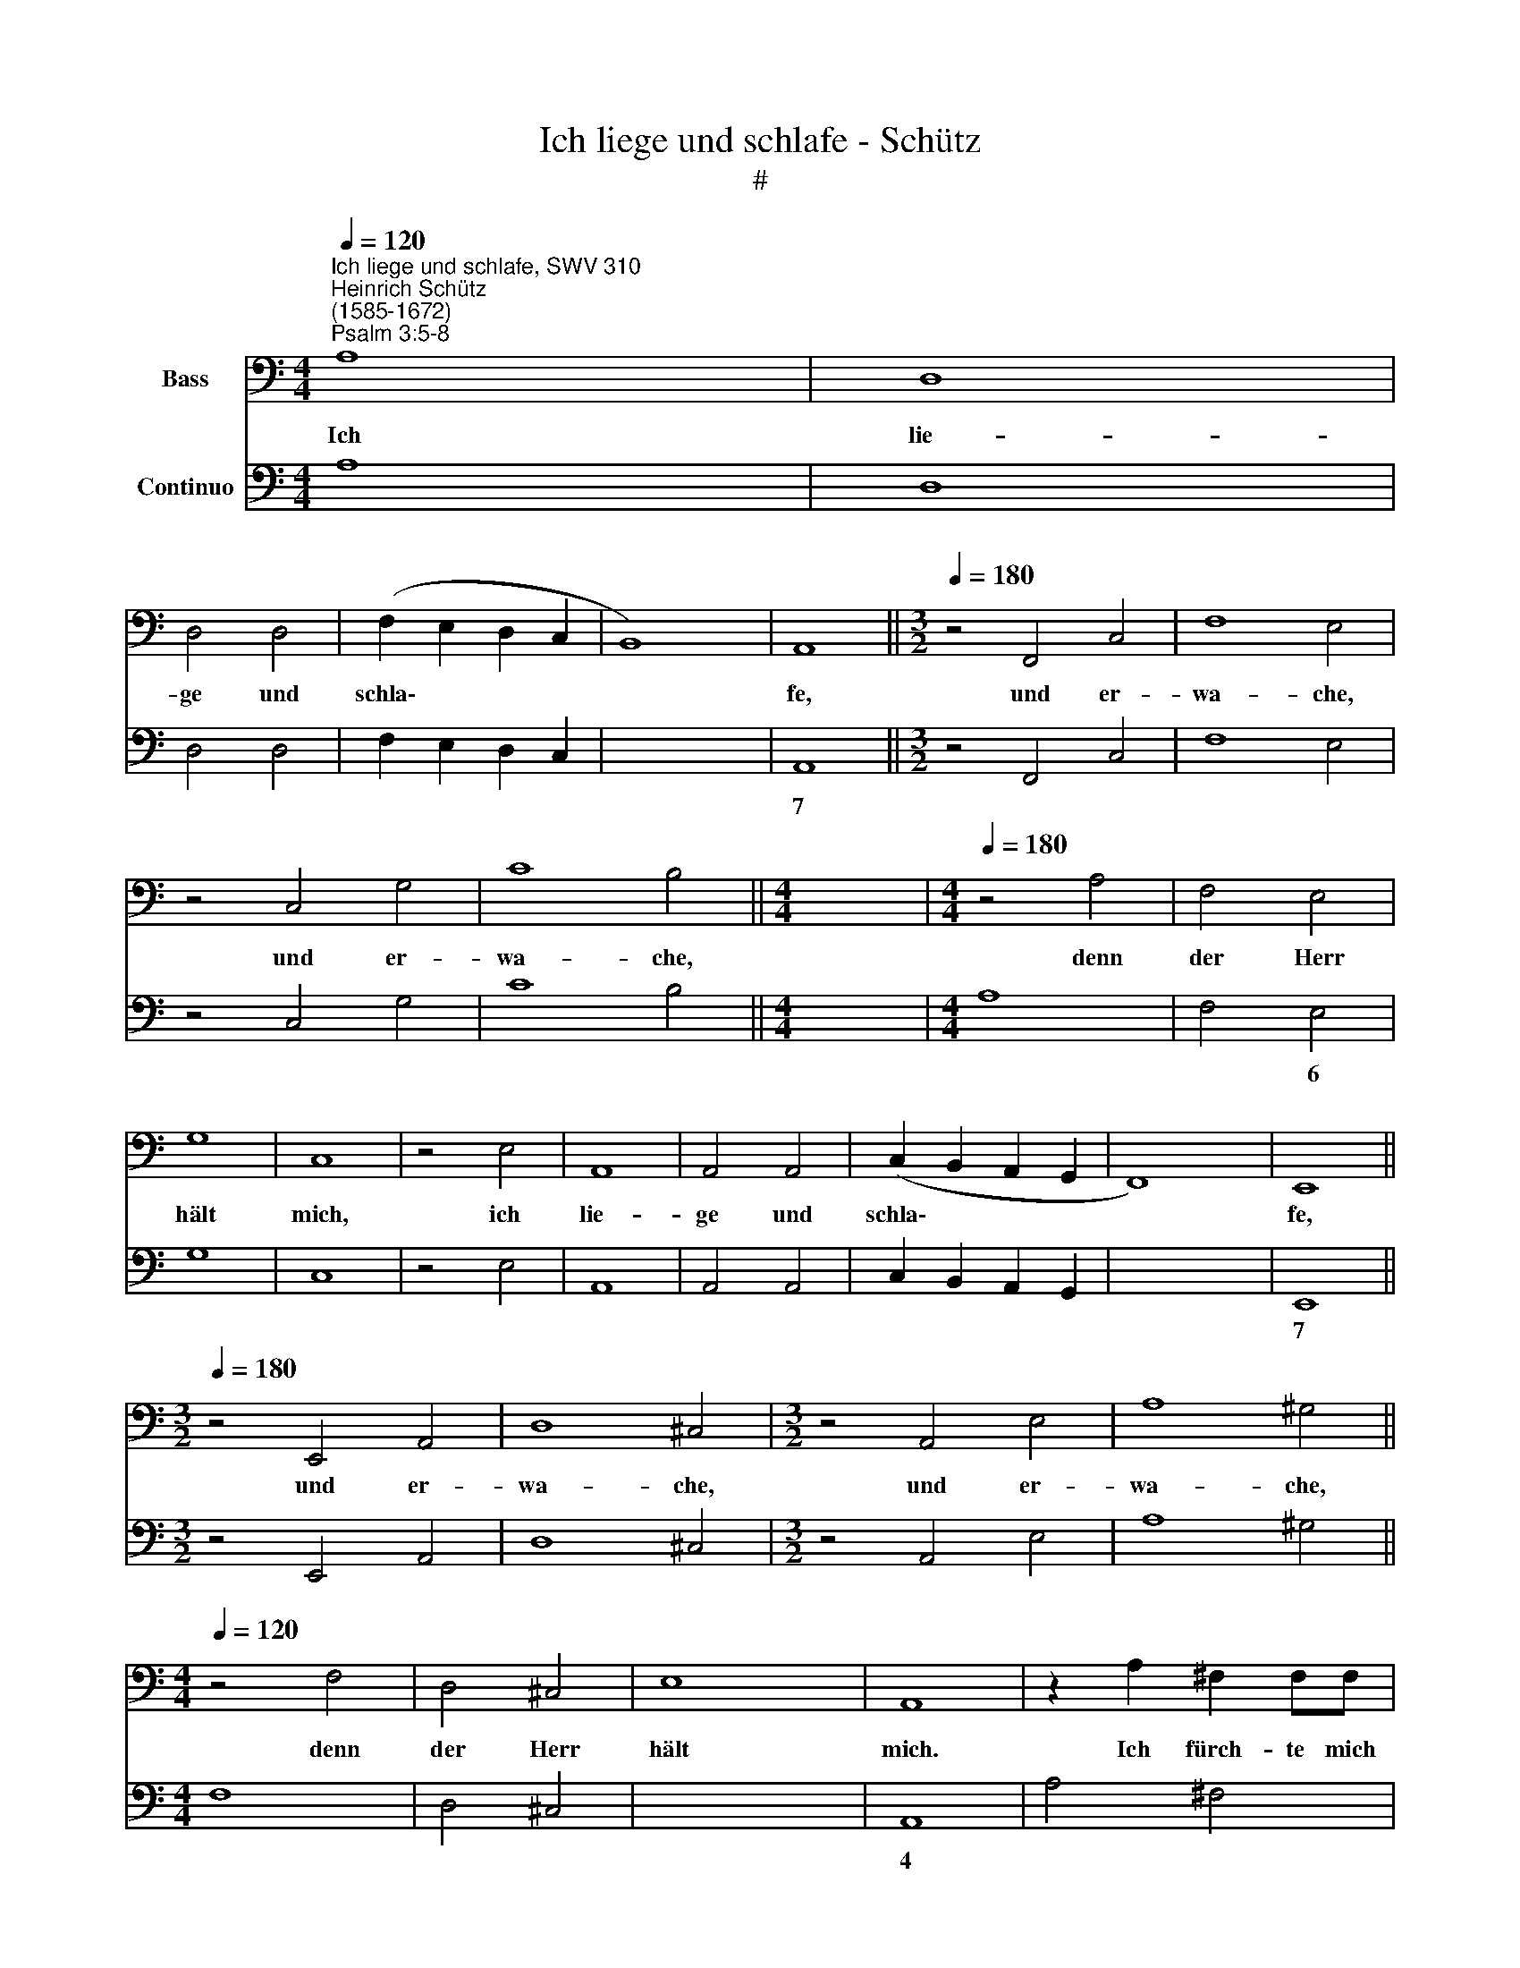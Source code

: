 X:1
T:Ich liege und schlafe - Schütz
T:#
%%score 1 2
L:1/8
Q:1/4=120
M:4/4
K:C
V:1 bass nm="Bass"
V:2 bass nm="Continuo"
V:1
"^Ich liege und schlafe, SWV 310""^Heinrich Schütz\n(1585-1672)""^Psalm 3:5-8" A,8 | D,8 | %2
w: Ich|lie-|
 D,4 D,4 | (F,2 E,2 D,2 C,2 | B,,8) | A,,8 ||[M:3/2][Q:1/4=180] z4 F,,4 C,4 | F,8 E,4 | %8
w: ge und|schla\- * * *||fe,|und er-|wa- che,|
 z4 C,4 G,4 | C8 B,4 ||[M:4/4] x8 |[M:4/4][Q:1/4=180][Q:1/4=120][Q:1/4=180] z4 A,4 | F,4 E,4 | %13
w: und er-|wa- che,||denn|der Herr|
 G,8 | C,8 | z4 E,4 | A,,8 | A,,4 A,,4 | (C,2 B,,2 A,,2 G,,2 | F,,8) | E,,8 || %21
w: hält|mich,|ich|lie-|ge und|schla\- * * *||fe,|
[M:3/2][Q:1/4=180] z4 E,,4 A,,4 | D,8 ^C,4 |[M:3/2] z4 A,,4 E,4 | A,8 ^G,4 || %25
w: und er-|wa- che,|und er-|wa- che,|
[M:4/4][Q:1/4=120] z4 F,4 | D,4 ^C,4 | E,8 | A,,8 | z2 A,2 ^F,2 F,F, | %30
w: denn|der Herr|hält|mich.|Ich fürch- te mich|
 G,2 G,!courtesy!=F, G,F,E,D, |[M:4/4][Q:1/4=120][Q:1/4=120] C,2 C,B,, C,B,,A,,G,, | %32
w: nicht für viel Hun- dert- tau- sen-|den, für viel Hun- dert- tau- sen-|
 F,,2 C,D, E,F, G,2- | G,2 F,>E, E,4 | D,4 z2 D,2 | B,,2 B,,B,, C,2 E,D, | E,D,C,B,, A,,2 z A, | %37
w: den, die sich um- her wi\-|* der mich le-|gen, ich-|fürch- te mich nicht für viel|Hun- dert- tau- sen- den, ich|
 ^F,2 F,F, G,2 B,A, | B,A,G,=F, E,2 G,F, | G,F,E,D, C,2 A,,B,, | C,D,E,F, G,2 D,E, | %41
w: fürch- te mich nicht für viel|Hun- dert- tau- sen- den, für viel|Hun- dert- tau- sen- den, die sich|um- her wi- der mich, die sich|
 F,G, A,4 G,F, | (E,3 D,/C,/ B,,3 C, | D,3 C,/B,,/ A,,3 G,,/F,,/ | E,,8) | A,,8 | z2 E,4 C,C, | %47
w: um- her wi- der mich|le\- * * * *|||gen.|Auf! Herr, und|
 F,8 | E,8 | z2 C4 B,2 | A,8 | G,8 | A,G,F,E, F,E,D,C, | D,C,B,,A,, E,4 | E,4 z2 E,D, | %55
w: hilf|mir,|hilf mir,|mein|Gott,|denn du schlä- gest al- le mei- ne|Fein- de auf den Ba-|cken, und zer-|
 ^C,E,C,E, D,2 B,,2 | (D,E,/^F,/ E,F,/G,/ F,G,/A,/ G,2- | G,2 ^F,2) G,4 | z2 G,=F, E,G,E,G, | %59
w: schmet- terst der Gott- lo- sen|Zäh\- * * * * * * * * *|* * ne,|und zer- schmet- terst der Gott-|
 F,2 D,2 (E,^F,/^G,/ F,G,/A,/ | ^G,A,/B,/ A,4 G,2) | A,8 ||[M:3/2][Q:1/4=180] z4 A,4 E,4 | %63
w: lo- sen Zäh\- * * * * *||ne.|Bei dem|
 F,8 C,4 | z4 C4 G,4 | A,8 E,4 | F,4 G,4 A,4 | G,8 C,4 | F,,4 G,,4 A,,4 | %69
w: Her- ren,|bei dem|Her- ren|fin- det man|Hül- fe,|fin- det man|
[M:3/2][Q:1/4=180][Q:1/4=180] G,,8 C,4 | F,4 E,4 D,4 ||[M:4/4][Q:1/4=120] G,8 | C,8 | %73
w: Hül- fe,|fin- det man|Hül-|fe,|
 z2 G,2 A,2 G,2 | F,4 E,2 F,2- | F,A, G,2 C4 | (A,G,/F,/ E,F,/G,/ F,E,/D,/ C,D,/E,/ | %77
w: und dei- nen|Se- gen ü\-|* ber dein Volk,|Se\- * * * * * * * * * * *|
[M:4/4][Q:1/4=120][Q:1/4=120] D,C,/B,,/ A,,B,,/C,/ _B,,A,,/G,,/ F,,>G,, | A,,4) D,4 | %79
w: |* la,|
 z2 B,,2 C,2 B,,2 | A,,4 G,,2 C,2- | C,E, D,2 G,4 | (CB,/A,/ G,A,/B,/ A,G,/F,/ E,F,/G,/ | %83
w: und dei- nen|Se- gen ü\-|* ber dein Volk,|Se\- * * * * * * * * * * *|
 F,E,/D,/ C,D,/E,/ D,C,/B,,/ A,,/B,,/C,/A,,/ | E,2) E,2 (A,G,/F,/ E,F,/G,/ | %85
w: |* la, Se\- * * * * *|
[Q:1/4=119] F,[Q:1/4=118]E,/[Q:1/4=118]D,/[Q:1/4=117] ^C,[Q:1/4=117]D,/[Q:1/4=116]E,/[Q:1/4=116] D,>[Q:1/4=115]E,[Q:1/4=114] F,>[Q:1/4=113]G, | %86
w: |
[Q:1/4=112] A,3[Q:1/4=111] G,/[Q:1/4=110]F,/[Q:1/4=110] E,>[Q:1/4=109]F,[Q:1/4=108] =C,>[Q:1/4=107]D, | %87
w: |
[Q:1/4=106] E,4[Q:1/4=103] E,,4) |[Q:1/4=102] !fermata!A,,8 |] %89
w: |la.|
V:2
 A,8 | D,8 | D,4 D,4 | F,2 E,2 D,2 C,2 | x4- x4 | A,,8 ||[M:3/2] z4 F,,4 C,4 | F,8 E,4 | %8
w: ||||7||||
 z4 C,4 G,4 | C8 B,4 ||[M:4/4] x8 |[M:4/4] A,8 | F,4 E,4 | G,8 | C,8 | z4 E,4 | A,,8 | A,,4 A,,4 | %18
w: ||||* 6||||||
 C,2 B,,2 A,,2 G,,2 | x4- x4 | E,,8 ||[M:3/2] z4 E,,4 A,,4 | D,8 ^C,4 |[M:3/2] z4 A,,4 E,4 | %24
w: |7|||||
 A,8 ^G,4 ||[M:4/4] F,8 | D,4 ^C,4 | x4- x4 | A,,8 | A,4 ^F,4 | G,8 |[M:4/4] C,8 | F,,4 C,2 B,,2 | %33
w: |||4|||||* * 6|
 x2- x4 x2 | D,4 D,4 | B,,4 C,4 | C,2 B,,2 A,,2 A,2 | ^F,4 G,4 | G,2 =F,2 E,4 | E,2 D,2 C,4 | %40
w: |||||||
 C,4 G,,4 | D,4 A,,4 | E,4 B,,4 | D,4 A,,4 | x2- x4 x2 | A,,8 | z2 E,4 C,2 | F,8 | E,8 | C,8 | %50
w: ||||||||||
 x4- x4 | G,,8 | F,2 E,2 D,2 C,2 | B,,2 A,,2 E,4 | E,8 | ^C,4 D,2 B,,2 | D,4 (x2- x2 | %57
w: 4|||||* * 6||
 x2) x2 G,,4 | B,,4 C,4 | D,2 F,2 E,4 | x2- x4 x2 | A,,8 ||[M:3/2] A,8 E,4 | F,8 C,4 | C8 G,4 | %65
w: ||* 6 *||||||
 A,8 E,4 | F,4 G,4 A,4 | G,8 C,4 | F,,4 G,,4 A,,4 |[M:3/2] G,,8 C,4 | F,4 E,4 D,4 || %71
w: ||||||
[M:4/4] x4- x4 | C,8 | C,4 F,,2 E,,2 | F,,4 C,2 F,2- | F,A, G,2 C4 | A,2 E,2 F,2 C,2 | %77
w: 4||||||
[M:4/4] D,2 A,,2 _B,,2 F,,2 | x2- x2 D,4 | B,,4 C,2 B,,2 | x2- x2 G,,2 C,2- | C,E, D,2 G,4 | %82
w: |4 *|6 * *|7 * *||
 C2 G,2 A,2 E,2 | F,2 C,2 D,2 A,,2 | E,4 A,2 E,2 |"^Kieme geistliche Konzerte. 2/5" F,2 ^C,2 D,4 | %86
w: ||||
 A,4 E,2 =C,2 | x4- x4 | !fermata!A,,8 |] %89
w: * * 6|4||

